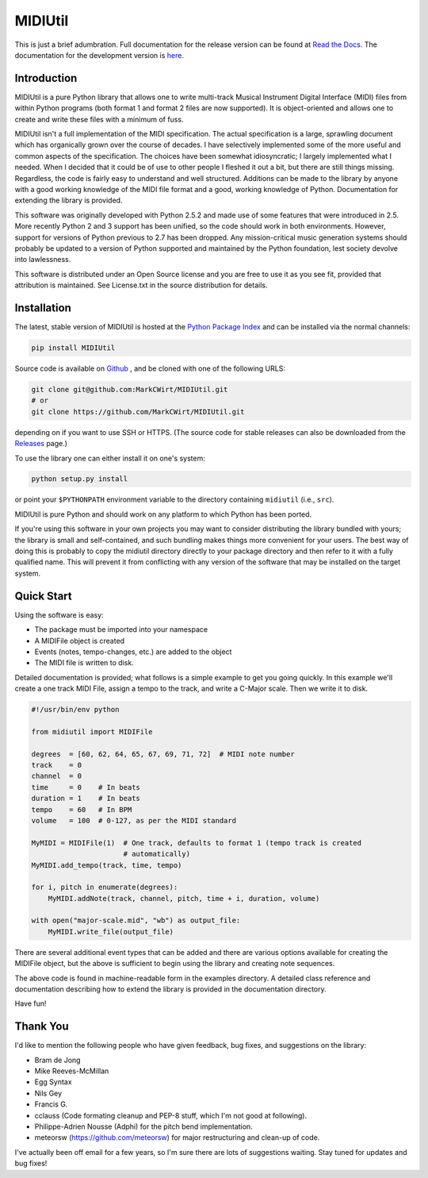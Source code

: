 MIDIUtil
========

|build|

This is just a brief adumbration. Full documentation for the release
version can be found at `Read the Docs
<http://midiutil.readthedocs.io/>`_. The documentation for the
development version is `here <http://midiutil.readthedocs.io/en/latest/>`_.

|docs|

Introduction
------------

MIDIUtil is a pure Python library that allows one to write multi-track
Musical Instrument Digital Interface (MIDI) files from within Python
programs (both format 1 and format 2 files are now supported).
It is object-oriented and allows one to create and write these
files with a minimum of fuss.

MIDIUtil isn't a full implementation of the MIDI specification. The actual
specification is a large, sprawling document which has organically grown
over the course of decades. I have selectively implemented some of the
more useful and common aspects of the specification. The choices have
been somewhat idiosyncratic; I largely implemented what I needed. When
I decided that it could be of use to other people I fleshed it out a bit,
but there are still things missing. Regardless, the code is fairly easy to
understand and well structured. Additions can be made to the library by
anyone with a good working knowledge of the MIDI file format and a good,
working knowledge of Python. Documentation for extending the library
is provided.

This software was originally developed with Python 2.5.2 and made use of
some features that were introduced in 2.5. More recently Python 2 and 3
support has been unified, so the code should work in both environments.
However, support for versions of Python previous to 2.7 has been dropped.
Any mission-critical music generation systems should probably be updated
to a version of Python supported and maintained by the Python foundation,
lest society devolve into lawlessness.

This software is distributed under an Open Source license and you are
free to use it as you see fit, provided that attribution is maintained.
See License.txt in the source distribution for details.

Installation
------------

The latest, stable version of MIDIUtil is hosted at the `Python Package
Index <https://pypi.python.org/pypi/MIDIUtil/>`__ and can be installed
via the normal channels:

.. code:: bash

  pip install MIDIUtil

Source code is available on `Github <https://github.com/MarkCWirt/MIDIUtil>`__ ,
and be cloned with one of the following URLS:

.. code:: bash

    git clone git@github.com:MarkCWirt/MIDIUtil.git
    # or
    git clone https://github.com/MarkCWirt/MIDIUtil.git

depending on if you want to use SSH or HTTPS. (The source code
for stable releases can also be downloaded from the
`Releases <https://github.com/MarkCWirt/MIDIUtil/releases>`__
page.)

To use the library one can either install it on one's system:

.. code:: bash

    python setup.py install

or point your ``$PYTHONPATH`` environment variable to the directory
containing ``midiutil`` (i.e., ``src``).

MIDIUtil is pure Python and should work on any platform to which
Python has been ported.

If you're using this software in your own projects
you may want to consider distributing the library bundled with yours;
the library is small and self-contained, and such bundling makes things
more convenient for your users. The best way of doing this is probably
to copy the midiutil directory directly to your package directory and
then refer to it with a fully qualified name. This will prevent it from
conflicting with any version of the software that may be installed on
the target system.


Quick Start
-----------

Using the software is easy:

* The package must be imported into your namespace
* A MIDIFile object is created
* Events (notes, tempo-changes, etc.) are added to the object
* The MIDI file is written to disk.

Detailed documentation is provided; what follows is a simple example
to get you going quickly. In this example we'll create a one track MIDI
File, assign a tempo to the track, and write a C-Major scale. Then we
write it to disk.

.. code:: python

    #!/usr/bin/env python

    from midiutil import MIDIFile

    degrees  = [60, 62, 64, 65, 67, 69, 71, 72]  # MIDI note number
    track    = 0
    channel  = 0
    time     = 0    # In beats
    duration = 1    # In beats
    tempo    = 60   # In BPM
    volume   = 100  # 0-127, as per the MIDI standard

    MyMIDI = MIDIFile(1)  # One track, defaults to format 1 (tempo track is created
                          # automatically)
    MyMIDI.add_tempo(track, time, tempo)

    for i, pitch in enumerate(degrees):
        MyMIDI.addNote(track, channel, pitch, time + i, duration, volume)

    with open("major-scale.mid", "wb") as output_file:
        MyMIDI.write_file(output_file)

There are several additional event types that can be added and there are
various options available for creating the MIDIFile object, but the above
is sufficient to begin using the library and creating note sequences.

The above code is found in machine-readable form in the examples directory.
A detailed class reference and documentation describing how to extend
the library is provided in the documentation directory.

Have fun!

Thank You
---------

I'd like to mention the following people who have given feedback, bug
fixes,  and suggestions on the library:

* Bram de Jong
* Mike Reeves-McMillan
* Egg Syntax
* Nils Gey
* Francis G.
* cclauss (Code formating cleanup and PEP-8 stuff, which I'm not good at following).
* Philippe-Adrien Nousse (Adphi) for the pitch bend implementation.
* meteorsw (https://github.com/meteorsw) for major restructuring and clean-up
  of code.

I've actually been off email for a few years, so I'm sure there are lots
of suggestions waiting. Stay tuned for updates and bug fixes!

.. |docs| image:: https://readthedocs.org/projects/midiutil/badge/?version=1.1.3
   :target: http://midiutil.readthedocs.io/
   :alt: Documentation Status

.. |build| image:: https://travis-ci.org/MarkCWirt/MIDIUtil.svg?branch=master
   :target: https://travis-ci.org/MarkCWirt/MIDIUtil
